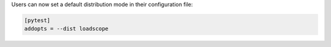 Users can now set a default distribution mode in their configuration file:

.. code-block:: ini

    [pytest]
    addopts = --dist loadscope
